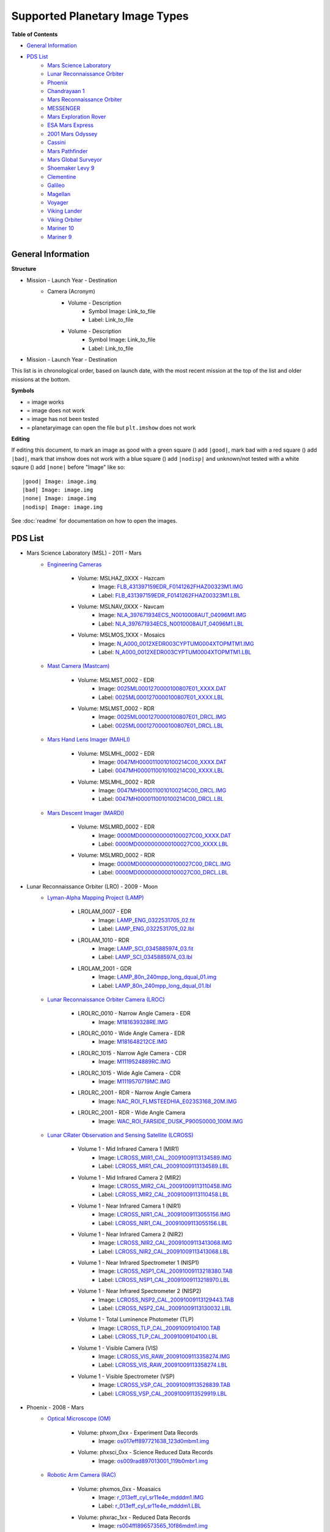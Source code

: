 Supported Planetary Image Types
================================

**Table of Contents**

* `General Information`_
* `PDS List`_
	* `Mars Science Laboratory`_
	* `Lunar Reconnaissance Orbiter`_
	* `Phoenix`_
	* `Chandrayaan 1`_
	* `Mars Reconnaissance Orbiter`_
	* `MESSENGER`_
	* `Mars Exploration Rover`_
	* `ESA Mars Express`_
	* `2001 Mars Odyssey`_
	* `Cassini`_
	* `Mars Pathfinder`_
	* `Mars Global Surveyor`_
	* `Shoemaker Levy 9`_
	* `Clementine`_
	* `Galileo`_
	* `Magellan`_
	* `Voyager`_
	* `Viking Lander`_
	* `Viking Orbiter`_
	* `Mariner 10`_
	* `Mariner 9`_

.. |bad| image:: /squares/bad.png
.. |good| image:: /squares/good.png
.. |none| image:: /squares/None.png
.. |nodisp| image:: /squares/nodisp.png



General Information
--------------------

**Structure**

* Mission - Launch Year - Destination
	* Camera (Acronym)
		* Volume - Description
			*  Symbol Image: Link_to_file
			* Label: Link_to_file
		* Volume - Description
			* Symbol Image: Link_to_file
			* Label: Link_to_file
* Mission - Launch Year - Destination

This list is in chronological order, based on launch
date, with the most recent mission at the top of the list and older missions at 
the bottom.

**Symbols**

* |good| = image works
* |bad| = image does not work
* |None| = image has not been tested
* |nodisp| = planetaryimage can open the file but ``plt.imshow`` does not work

**Editing**

If editing this document, to mark an image as good with a green square (|good|)
add ``|good|``, mark bad with a red square (|bad|) add ``|bad|``, mark that 
imshow does not work with a blue square (|nodisp|) add ``|nodisp|`` and 
unknown/not tested with a white sqaure (|none|) add ``|none|`` before "Image" 
like so::

 |good| Image: image.img 
 |bad| Image: image.img
 |none| Image: image.img
 |nodisp| Image: image.img

See :doc:`readme` for documentation on how to open the images.

PDS List
---------
.. _Mars Science Laboratory:

* Mars Science Laboratory (MSL) - 2011 - Mars
	* `Engineering Cameras
	  <http://pds-imaging.jpl.nasa.gov/volumes/msl.html>`_
		* Volume: MSLHAZ_0XXX - Hazcam
			* |good| Image: 
			  `FLB_431397159EDR_F0141262FHAZ00323M1.IMG 
			  <http://pds-imaging.jpl.nasa.gov/data/msl/MSLHAZ_0XXX/DATA/SOL0038
			  2/FLB_431397159EDR_F0141262FHAZ00323M1.IMG>`_ 
			* Label: 
			  `FLB_431397159EDR_F0141262FHAZ00323M1.LBL
			  <http://pds-imaging.jpl.nasa.gov/data/msl/MSLHAZ_0XXX/DATA/SOL0038
			  2/FLB_431397159EDR_F0141262FHAZ00323M1.LBL>`_
		* Volume: MSLNAV_0XXX - Navcam
			* |nodisp| Image: 
			  `NLA_397671934ECS_N0010008AUT_04096M1.IMG
			  <http://pds-imaging.jpl.nasa.gov/data/msl
			  /MSLNAV_0XXX/DATA/SOL00002
			  /NLA_397671934ECS_N0010008AUT_04096M1.IMG>`_
			* Label: 
			  `NLA_397671934ECS_N0010008AUT_04096M1.LBL
			  <http://pds-imaging.jpl.nasa.gov/data/msl
			  /MSLNAV_0XXX/DATA/SOL00002
			  /NLA_397671934ECS_N0010008AUT_04096M1.LBL>`_  
		* Volume: MSLMOS_1XXX - Mosaics
			* |good| Image: 
			  `N_A000_0012XEDR003CYPTUM0004XTOPMTM1.IMG
			  <http://pds-imaging.jpl.nasa.gov/data/msl
			  /MSLMOS_1XXX/DATA/SOL00012
			  /N_A000_0012XEDR003CYPTUM0004XTOPMTM1.IMG>`_
			* Label: 
			  `N_A000_0012XEDR003CYPTUM0004XTOPMTM1.LBL
			  <http://pds-imaging.jpl.nasa.gov/data/msl
			  /MSLMOS_1XXX/DATA/SOL00012
			  /N_A000_0012XEDR003CYPTUM0004XTOPMTM1.LBL>`_
	* `Mast Camera (Mastcam) <http://pds-imaging.jpl.nasa.gov/volumes/
	  msl.html>`_
		* Volume: MSLMST_0002 - EDR
			* |bad| Image: 
			  `0025ML0001270000100807E01_XXXX.DAT
			  <http://pds-imaging.jpl.nasa.gov/data/msl
			  /MSLMST_0002/DATA/EDR/SURFACE/0025
			  /0025ML0001270000100807E01_XXXX.DAT>`_
			* Label:
			  `0025ML0001270000100807E01_XXXX.LBL
			  <http://pds-imaging.jpl.nasa.gov/data/msl
			  /MSLMST_0002/DATA/EDR/SURFACE/0025
			  /0025ML0001270000100807E01_XXXX.LBL>`_
		* Volume: MSLMST_0002 - RDR
			* |bad| Image:
			  `0025ML0001270000100807E01_DRCL.IMG
			  <http://pds-imaging.jpl.nasa.gov/data/msl
			  /MSLMST_0002/DATA/RDR/SURFACE/0025
			  /0025ML0001270000100807E01_DRCL.IMG>`_
			* Label: 	
			  `0025ML0001270000100807E01_DRCL.LBL
			  <http://pds-imaging.jpl.nasa.gov/data/msl
			  /MSLMST_0002/DATA/RDR/SURFACE/0025
			  /0025ML0001270000100807E01_DRCL.LBL>`_

	* `Mars Hand Lens Imager (MAHLI) <http://pds-imaging.jpl.nasa.gov/volumes/
	  msl.html>`_
	  	* Volume: MSLMHL_0002 - EDR
			* |bad| Image:
			  `0047MH0000110010100214C00_XXXX.DAT
			  <http://pds-imaging.jpl.nasa.gov/data/msl
			  /MSLMHL_0002/DATA/EDR/SURFACE/0047
			  /0047MH0000110010100214C00_XXXX.DAT>`_
			* Label: 	
			  `0047MH0000110010100214C00_XXXX.LBL
			  <http://pds-imaging.jpl.nasa.gov/data/msl
			  /MSLMHL_0002/DATA/EDR/SURFACE/0047
			  /0047MH0000110010100214C00_XXXX.LBL>`_
		* Volume: MSLMHL_0002 - RDR
			* |bad| Image:
			  `0047MH0000110010100214C00_DRCL.IMG
			  <http://pds-imaging.jpl.nasa.gov/data/msl
			  /MSLMHL_0002/DATA/RDR/SURFACE/0047
			  /0047MH0000110010100214C00_DRCL.IMG>`_
			* Label: 	
			  `0047MH0000110010100214C00_DRCL.LBL
			  <http://pds-imaging.jpl.nasa.gov/data/msl
			  /MSLMHL_0002/DATA/RDR/SURFACE/0047
			  /0047MH0000110010100214C00_DRCL.LBL>`_
	* `Mars Descent Imager (MARDI) <http://pds-imaging.jpl.nasa.gov/volumes/msl.
	  html>`_
	  	* Volume: MSLMRD_0002 - EDR
			* |bad| Image:
			  `0000MD0000000000100027C00_XXXX.DAT
			  <http://pds-imaging.jpl.nasa.gov/data/msl
			  /MSLMRD_0002/DATA/EDR/SURFACE/0000
			  /0000MD0000000000100027C00_XXXX.DAT>`_
			* Label: 		
			  `0000MD0000000000100027C00_XXXX.LBL
			  <http://pds-imaging.jpl.nasa.gov/data/msl
			  /MSLMRD_0002/DATA/EDR/SURFACE/0000
			  /0000MD0000000000100027C00_XXXX.LBL>`_
		* Volume: MSLMRD_0002 - RDR
			* |bad| Image:
			  `0000MD0000000000100027C00_DRCL.IMG
			  <http://pds-imaging.jpl.nasa.gov/data/msl
			  /MSLMRD_0002/DATA/RDR/SURFACE/0000
			  /0000MD0000000000100027C00_DRCL.IMG>`_
			* Label: 	
			  `0000MD0000000000100027C00_DRCL.LBL
			  <http://pds-imaging.jpl.nasa.gov/data/msl
			  /MSLMRD_0002/DATA/RDR/SURFACE/0000
			  /0000MD0000000000100027C00_DRCL.LBL>`_
.. _Lunar Reconnaissance Orbiter:

* Lunar Reconnaissance Orbiter (LRO) - 2009 - Moon
	* `Lyman-Alpha Mapping Project (LAMP) 
	  <http://pds-imaging.jpl.nasa.gov/volumes/lro.html>`_
		* LROLAM_0007 - EDR
			* |bad| Image: 
			  `LAMP_ENG_0322531705_02.fit
			  <http://pds-imaging.jpl.nasa.gov/data/lro/lamp/edr/LROLAM_0007/DAT
			  A/2011082/LAMP_ENG_0322531705_02.fit>`_
			* Label:
			  `LAMP_ENG_0322531705_02.lbl
			  <http://pds-imaging.jpl.nasa.gov/data/lro/lamp/edr/LROLAM_0007/DAT
			  A/2011082/LAMP_ENG_0322531705_02.lbl>`_
		* LROLAM_1010 - RDR
			* |bad| Image:
			  `LAMP_SCI_0345885974_03.fit
			  <http://pds-imaging.jpl.nasa.gov/data/lro/lamp/rdr/LROLAM_1010/DAT
			  A/2011352/LAMP_SCI_0345885974_03.fit>`_
			* Label:
			  `LAMP_SCI_0345885974_03.lbl
			  <http://pds-imaging.jpl.nasa.gov/data/lro/lamp/rdr/LROLAM_1010/DA
			  TA/2011352/LAMP_SCI_0345885974_03.lbl>`_
		* LROLAM_2001 - GDR
			* |bad| Image: 
			  `LAMP_80n_240mpp_long_dqual_01.img
			  <http://pds-imaging.jpl.nasa.gov/data/lro/lamp/gdr/LROLAM_2001/DAT
			  A/DATA_QUALITY/LAMP_80n_240mpp_long_dqual_01.img>`_
			* Label: 
			  `LAMP_80n_240mpp_long_dqual_01.lbl
			  <http://pds-imaging.jpl.nasa.gov/data/lro/lamp/gdr/LROLAM_2001/DAT
			  A/DATA_QUALITY/LAMP_80n_240mpp_long_dqual_01.lbl>`_

	* `Lunar Reconnaissance Orbiter Camera (LROC) <http://pds-imaging.jpl.nasa.
	  gov/volumes/lro.html>`_
		* LROLRC_0010 - Narrow Angle Camera - EDR
			* |good| Image: 
			  `M181639328RE.IMG
			  <http://lroc.sese.asu.edu/data/LRO-L-LROC-2-EDR-V1.0/LROLRC_0010/D
			  ATA/SCI/2012019/NAC/M181639328RE.IMG>`_
		* LROLRC_0010 - Wide Angle Camera - EDR
			* |good| Image:
			  `M181648212CE.IMG
			  <http://lroc.sese.asu.edu/data/LRO-L-LROC-2-EDR-V1.0/LROLRC_0010/D
			  ATA/SCI/2012019/WAC/M181648212CE.IMG>`_
		* LROLRC_1015 - Narrow Agle Camera - CDR
			* |good| Image: 
			  `M1119524889RC.IMG
			  <http://lroc.sese.asu.edu/data/LRO-L-LROC-3-CDR-V1.0/LROLRC_1015/D
			  ATA/ESM/2013092/NAC/M1119524889RC.IMG>`_
		* LROLRC_1015 - Wide Agle Camera - CDR
			* |good| Image: 
			  `M1119570719MC.IMG
			  <http://lroc.sese.asu.edu/data/LRO-L-LROC-3-CDR-V1.0/LROLRC_1015/D
			  ATA/ESM/2013092/WAC/M1119570719MC.IMG>`_
		* LROLRC_2001 - RDR - Narrow Angle Camera
			* |good| Image:
			  `NAC_ROI_FLMSTEEDHIA_E023S3168_20M.IMG
			  <http://lroc.sese.asu.edu/data/LRO-L-LROC-5-RDR-V1.0/LROLRC_2001/
			  DATA/BDR/NAC_ROI/FLMSTEEDHIA/
			  NAC_ROI_FLMSTEEDHIA_E023S3168_20M.IMG>`_
		* LROLRC_2001 - RDR - Wide Angle Camera
			* |good| Image:
			  `WAC_ROI_FARSIDE_DUSK_P900S0000_100M.IMG
			  <http://lroc.sese.asu.edu/data/LRO-L-LROC-5-RDR-V1.0/LROLRC_2001/
			  DATA/BDR/WAC_ROI/
			  FARSIDE_DUSK/WAC_ROI_FARSIDE_DUSK_P900S0000_100M.IMG>`_
	* `Lunar CRater Observation and Sensing Satellite (LCROSS) 
	  <http://pds-imaging.jpl.nasa.gov/volumes/lcross.html>`_
		* Volume 1 - Mid Infrared Camera 1 (MIR1)
			* |bad| Image:
			  `LCROSS_MIR1_CAL_20091009113134589.IMG
			  <http://pds-imaging.jpl.nasa.gov/data/lcross/LCRO_0001/DATA/
			  20091009113022_IMPACT/MIR1/CAL/
			  LCROSS_MIR1_CAL_20091009113134589.IMG>`_
			* Label: 
			  `LCROSS_MIR1_CAL_20091009113134589.LBL
			  <http://pds-imaging.jpl.nasa.gov/data/lcross/LCRO_0001/DATA/
			  20091009113022_IMPACT/MIR1/CAL/
			  LCROSS_MIR1_CAL_20091009113134589.LBL>`_
		* Volume 1 - Mid Infrared Camera 2 (MIR2)
			* |bad| Image: 
			  `LCROSS_MIR2_CAL_20091009113110458.IMG
			  <http://pds-imaging.jpl.nasa.gov/data/lcross/LCRO_0001/DATA/
			  20091009113022_IMPACT/MIR2/CAL/
			  LCROSS_MIR2_CAL_20091009113110458.IMG>`_
			* Label:
			  `LCROSS_MIR2_CAL_20091009113110458.LBL
			  <http://pds-imaging.jpl.nasa.gov/data/lcross/LCRO_0001/DATA/
			  20091009113022_IMPACT/MIR2/CAL/
			  LCROSS_MIR2_CAL_20091009113110458.LBL>`_
		* Volume 1 - Near Infrared Camera 1 (NIR1)
			* |bad| Image:
			  `LCROSS_NIR1_CAL_20091009113055156.IMG
			  <http://pds-imaging.jpl.nasa.gov/data/lcross/LCRO_0001/DATA/
			  20091009113022_IMPACT/NIR1/CAL/
			  LCROSS_NIR1_CAL_20091009113055156.IMG>`_
			* Label: `LCROSS_NIR1_CAL_20091009113055156.LBL
			  <http://pds-imaging.jpl.nasa.gov/data/lcross/LCRO_0001/DATA/
			  20091009113022_IMPACT/NIR1/CAL/
			  LCROSS_NIR1_CAL_20091009113055156.LBL>`_
		* Volume 1 - Near Infrared Camera 2 (NIR2)
			* |bad| Image:
			  `LCROSS_NIR2_CAL_20091009113413068.IMG
			  <http://pds-imaging.jpl.nasa.gov/data/lcross/LCRO_0001/DATA/
			  20091009113022_IMPACT/NIR2/CAL/
			  LCROSS_NIR2_CAL_20091009113413068.IMG>`_
			* Label:
			  `LCROSS_NIR2_CAL_20091009113413068.LBL
			  <http://pds-imaging.jpl.nasa.gov/data/lcross/LCRO_0001/DATA/
			  20091009113022_IMPACT/NIR2/CAL/
			  LCROSS_NIR2_CAL_20091009113413068.LBL>`_
		* Volume 1 - Near Infrared Spectrometer 1 (NISP1)
			* |bad| Image:
			  `LCROSS_NSP1_CAL_20091009113218380.TAB
			  <http://pds-imaging.jpl.nasa.gov/data/lcross/LCRO_0001/DATA/
			  20091009113022_IMPACT/NSP1/CAL/
			  LCROSS_NSP1_CAL_20091009113218380.TAB>`_
			* Label:
			  `LCROSS_NSP1_CAL_20091009113218970.LBL
			  <http://pds-imaging.jpl.nasa.gov/data/lcross/LCRO_0001/DATA/
			  20091009113022_IMPACT/NSP1/CAL/
			  LCROSS_NSP1_CAL_20091009113218970.LBL>`_
		* Volume 1 - Near Infrared Spectrometer 2 (NISP2)
			* |bad| Image:
			  `LCROSS_NSP2_CAL_20091009113129443.TAB
			  <http://pds-imaging.jpl.nasa.gov/data/lcross/LCRO_0001/DATA/2
			  0091009113022_IMPACT/NSP2/CAL/
			  LCROSS_NSP2_CAL_20091009113129443.TAB>`_
			* Label:
			  `LCROSS_NSP2_CAL_20091009113130032.LBL
			  <http://pds-imaging.jpl.nasa.gov/data/lcross/LCRO_0001/DATA/
			  20091009113022_IMPACT/NSP2/CAL/
			  LCROSS_NSP2_CAL_20091009113130032.LBL>`_
		* Volume 1 - Total Luminence Photometer (TLP)
			* |bad| Image:
			  `LCROSS_TLP_CAL_20091009104100.TAB
			  <http://pds-imaging.jpl.nasa.gov/data/lcross/LCRO_0001/DATA/
			  20091009113022_IMPACT/TLP/CAL/LCROSS_TLP_CAL_20091009104100.TAB>`_
			* Label:
			  `LCROSS_TLP_CAL_20091009104100.LBL
			  <http://pds-imaging.jpl.nasa.gov/data/lcross/LCRO_0001/DATA/
			  20091009113022_IMPACT/TLP/CAL/LCROSS_TLP_CAL_20091009104100.LBL>`_
		* Volume 1 - Visible Camera (VIS)
			* |bad| Image:
			  `LCROSS_VIS_RAW_20091009113358274.IMG
			  <http://pds-imaging.jpl.nasa.gov/data/lcross/LCRO_0001/DATA/
			  20091009113022_IMPACT/VIS/RAW/
			  LCROSS_VIS_RAW_20091009113358274.IMG>`_
			* Label:
			  `LCROSS_VIS_RAW_20091009113358274.LBL
			  <http://pds-imaging.jpl.nasa.gov/data/lcross/LCRO_0001/DATA/
			  20091009113022_IMPACT/VIS/RAW/
			  LCROSS_VIS_RAW_20091009113358274.LBL>`_
		* Volume 1 - Visible Spectrometer (VSP)
			* |bad| Image:
			  `LCROSS_VSP_CAL_20091009113528839.TAB
			  <http://pds-imaging.jpl.nasa.gov/data/lcross/LCRO_0001/DATA/
			  20091009113022_IMPACT/VSP/CAL/
			  LCROSS_VSP_CAL_20091009113528839.TAB>`_
			* Label:
			  `LCROSS_VSP_CAL_20091009113529919.LBL
			  <http://pds-imaging.jpl.nasa.gov/data/lcross/LCRO_0001/DATA/
			  20091009113022_IMPACT/VSP/CAL/
			  LCROSS_VSP_CAL_20091009113529919.LBL>`_
.. _Phoenix:

* Phoenix - 2008 - Mars
	* `Optical Microscope (OM) <http://pds-imaging.jpl.nasa.gov/volumes/
	  phx.html>`_
	  	* Volume: phxom_0xx - Experiment Data Records
			* |good| Image:
			  `os017eff897721638_123d0mbm1.img
			  <http://pds-imaging.jpl.nasa.gov/data/phoenix
			  /phxom_0xxx/data/sol017
			  /os017eff897721638_123d0mbm1.img>`_
		* Volume: phxsci_0xx - Science Reduced Data Records
			* |good| Image:
			  `os009rad897013001_119b0mbr1.img
			  <http://pds-imaging.jpl.nasa.gov/data/phoenix
			  /phxsci_0xxx/data/om/sol009
			  /os009rad897013001_119b0mbr1.img>`_
	* `Robotic Arm Camera (RAC) <http://pds-imaging.jpl.nasa.gov/volumes/phx.
	  html>`_
		* Volume: phxmos_0xx - Moasaics
			* |good| Image:
			  `r_013eff_cyl_sr11e4e_mdddm1.IMG
			  <http://pds-imaging.jpl.nasa.gov/data/phoenix/phxmos_0xxx/data/rac
			  /sol013/r_013eff_cyl_sr11e4e_mdddm1.img>`_
			* Label: 
			  `r_013eff_cyl_sr11e4e_mdddm1.LBL
			  <http://pds-imaging.jpl.nasa.gov/data/phoenix/phxmos_0xxx/data/rac
			  /sol013/r_013eff_cyl_sr11e4e_mdddm1.lbl>`_
		* Volume: phxrac_1xx - Reduced Data Records
			* |good| Image:
			  `rs004ffl896573565_10f86mdm1.img
			  <http://pds-imaging.jpl.nasa.gov/data/phoenix/phxrac_1xxx/data/
			  sol004/rs004ffl896573565_10f86mdm1.img>`_
		* Volume: phxrac_0xx - Experiment Data Records
			* |good| Image:
			  `rs004eff896573565_10f86mdm1.img
			  <http://pds-imaging.jpl.nasa.gov/data/phoenix
			  /phxrac_0xxx/data/sol004
			  /rs004eff896573565_10f86mdm1.img>`_
		* Volume: phxsci_0xx - Science Reduced Data Records
			* |good| Image:
			  `rs003rad896482473_10e31mbr1.img
			  <http://pds-imaging.jpl.nasa.gov/data/phoenix
			  /phxsci_0xxx/data/rac/sol003
			  /rs003rad896482473_10e31mbr1.img>`_
	* `Surface Stereo Imager (SSI) <http://pds-imaging.jpl.nasa.gov/volumes/phx.
	  html>`_
	  	* Volume: phxmos_0xx - Mosaics
			* |good| Image:
			  `s_000eff_cyl_sr10ca8_r222m1.img
			  <http://pds-imaging.jpl.nasa.gov/data/phoenix
			  /phxmos_0xxx/data/ssi/sol000
			  /s_000eff_cyl_sr10ca8_r222m1.img>`_
			* Label: 	
			  `s_000eff_cyl_sr10ca8_r222m1.lbl
			  <http://pds-imaging.jpl.nasa.gov/data/phoenix
			  /phxmos_0xxx/data/ssi/sol000
			  /s_000eff_cyl_sr10ca8_r222m1.lbl>`_
		* Volume: phxsci_0xx - Science Reduced Data Records
			* |good| Image:
			  `ss000iof896227848_10c70r1t1.img
			  <http://pds-imaging.jpl.nasa.gov/data/phoenix
			  /phxsci_0xxx/data/ssi/sol000
			  /ss000iof896227848_10c70r1t1.img>`_
		* Volume: phxssi_0xx - Experiment Data Records
			* |good| Image:
			  `ss000edn896227848_10c70r1m1.img
			  <http://pds-imaging.jpl.nasa.gov/data/phoenix
			  /phxssi_0xxx/data/sol000
			  /ss000edn896227848_10c70r1m1.img>`_	
		* Volume: phxssi_1xx - Reduced Data Records
			* |nodisp| Image:
			  `ss004dil896560177_11684l1m1.img
			  <http://pds-imaging.jpl.nasa.gov/data/phoenix
			  /phxssi_1xxx/data/sol004
			  /ss004dil896560177_11684l1m1.img>`_  

.. _Chandrayaan 1:

* Chandrayaan-1 - 2008 - Moon
	* `Moon Mineralogy Mapper <http://pds-imaging.jpl.nasa.gov/volumes/
	  m3.html>`_ (M\ :sup:`3`)
		* CH1M3_0003
			* |bad| Image: `M3G20090714T080142_V03_LOC.IMG
			  <http://pds-imaging.jpl.nasa.gov/data/m3/CH1M3_0003/DATA/20090415_
			  20090816/200907/L1B/M3G20090714T080142_V03_LOC.IMG>`_
			* Label: `M3G20090714T080142_V03_L1B.LBL
			  <http://pds-imaging.jpl.nasa.gov/data/m3/CH1M3_0003/DATA/20090415_
			  20090816/200907/L1B/M3G20090714T080142_V03_L1B.LBL>`_
			* Other: `M3G20090714T080142_V03_LOC.HDR
			  <http://pds-imaging.jpl.nasa.gov/data/m3/CH1M3_0003/DATA/20090415_
			  20090816/200907/L1B/M3G20090714T080142_V03_LOC.HDR>`_
.. _Mars Reconnaissance Orbiter:

* Mars Reconnaissance Orbiter (MRO) - 2005 Mars
	* `High Resolution Imaging Science Experiment (HiRISE) <http://pds-imaging.
	  jpl.nasa.gov/volumes/mro.html>`_
		* Volume 1 (accumulating) - EDR
			* |good| Image: `PSP_007978_2005_RED4_1.IMG
			  <http://hirise-pds.lpl.arizona.edu/PDS/EDR/PSP/ORB_007900_007999/
			  PSP_007978_2005/PSP_007978_2005_RED4_1.IMG>`_
		* Volume 1 (accumulating) - RDR
			* |bad| Image: `PSP_005109_1770_COLOR.JP2
			  <http://hirise-pds.lpl.arizona.edu/PDS/RDR/PSP/ORB_005100_005199/
			  PSP_005109_1770/PSP_005109_1770_COLOR.JP2>`_
			* Label: `PSP_005109_1770_COLOR.LBL
			  <http://hirise-pds.lpl.arizona.edu/PDS/RDR/PSP/ORB_005100_005199/
			  PSP_005109_1770/PSP_005109_1770_COLOR.LBL>`_
	* `Context Camera (CTX) <http://pds-imaging.jpl.nasa.gov/volumes/mro.html>`_
		
		* Release 20 
 			* |good| Image:
 		 	  `G13_023307_1051_XN_74S099W.IMG
 		 	  <http://pds-imaging.jpl.nasa.gov/data/mro/mars_reconnaissance_
 		 	  orbiter/ctx/mrox_1369/data/G13_023307_1051_XN_74S099W.IMG>`_
	* `Mars Color Imager (MARCI) <http://pds-imaging.jpl.nasa.gov/volumes/mro.
	  html>`_
	  	* Release 20
 			* |good| Image:
 		  	  `G12_022891_3112_MA_00N278W.IMG
 		  	  <http://pds-imaging.jpl.nasa.gov/data/mro/mars_reconnaissance_
 		  	  orbiter/marci/mrom_0424/data/G12_022891_3112_MA_00N278W.IMG>`_
.. _MESSENGER:

* MESSENGER - 2004 - Mercury

	* `Mercury Dual Imaging System (MDIS) 
	  <http://pds-imaging.jpl.nasa.gov/volumes/mess.html>`_
		* MSGRMDS_8001 - Regional Targeted Mosaic RDR (RTM) Narrow Angle Camera
			* |bad| Image: `MDIS_RTM_N01_006966_5568032_0.IMG
			  <http://pdsimage.wr.usgs.gov/archive/mess-h-mdis-5-rdr-rtm-v1.0/
			  MSGRMDS_8001/RTM/MDIS_RTM_N01/2014_014/
			  MDIS_RTM_N01_006966_5568032_0.IMG>`_
			* Label: `MDIS_RTM_N01_006966_5568032_0.LBL
			  <http://pdsimage.wr.usgs.gov/archive/mess-h-mdis-5-rdr-rtm-v1.0/
			  MSGRMDS_8001/RTM/MDIS_RTM_N01/
			  2014_014/MDIS_RTM_N01_006966_5568032_0.LBL>`_
		* MSGRMDS_8001 - Regional Targeted Mosaic RDR (RTM) Wide Angle Camera
			* |bad| Image: `MDIS_RTM_W11_006648_5217862_0.IMG
			  <http://pdsimage.wr.usgs.gov/archive/mess-h-mdis-5-rdr-rtm-v1.0/
			  MSGRMDS_8001/RTM/MDIS_RTM_W11/2013_322/
			  MDIS_RTM_W11_006648_5217862_0.IMG>`_
			* Label: `MDIS_RTM_W11_006648_5217862_0.LBL 
			  <http://pdsimage.wr.usgs.gov/archive/mess-h-mdis-5-rdr-rtm-v1.0/
			  MSGRMDS_8001/RTM/MDIS_RTM_W11/
			  2013_322/MDIS_RTM_W11_006648_5217862_0.LBL>`_
		* MSGRMDS_7101 - High-Incidence Angle Basemap Illuminated from the West
		  (HIW)
			* |bad| Image: `MDIS_HIW_256PPD_H12NE0.IMG
			  <http://pdsimage.wr.usgs.gov/archive/mess-h-mdis-5-rdr-hiw-v1.0/
			  MSGRMDS_7101/HIW/H12/MDIS_HIW_256PPD_H12NE0.IMG>`_
			* Label: `MDIS_HIW_256PPD_H12NE0.LBL
			  <http://pdsimage.wr.usgs.gov/archive/mess-h-mdis-5-rdr-hiw-v1.0/
			  MSGRMDS_7101/HIW/H12/MDIS_HIW_256PPD_H12NE0.LBL>`_
		* MSGRMDS_6001 - MDIS 3-Color Map
			* |bad| Image: `MDIS_MD3_128PPD_H11SW0.IMG
			  <http://pdsimage.wr.usgs.gov/archive/mess-h-mdis-5-rdr-md3-v1.0/
			  MSGRMDS_6001/MD3/H11/MDIS_MD3_128PPD_H11SW0.IMG>`_
			* Label: `MDIS_MD3_128PPD_H11SW0.LBL
			  <http://pdsimage.wr.usgs.gov/archive/mess-h-mdis-5-rdr-md3-v1.0/
			  MSGRMDS_6001/MD3/H11/MDIS_MD3_128PPD_H11SW0.LBL>`_
		* MSGRMDS_5001 - Multispectral Reduced Data Record (MDR)
			* |bad| Image: `MDIS_MDR_064PPD_H10SW2.IMG
			  <http://pdsimage.wr.usgs.gov/data/mess-h-mdis-5-rdr-mdr-v1.0/
			  MSGRMDS_5001/MDR/H10/MDIS_MDR_064PPD_H10SW2.IMG>`_
			* Label: `MDIS_MDR_064PPD_H10SW2.LBL
			  <http://pdsimage.wr.usgs.gov/data/mess-h-mdis-5-rdr-mdr-v1.0/
			  MSGRMDS_5001/MDR/H10/MDIS_MDR_064PPD_H10SW2.LBL>`_
		* MSGRMDS_4001 - Basemap Reduced Data Record (BDR)
			* |bad| Image: `MDIS_BDR_256PPD_H08NW0.IMG
			  <http://pdsimage.wr.usgs.gov/data/mess-h-mdis-5-rdr-bdr-v1.0/
			  MSGRMDS_4001/BDR/H08/MDIS_BDR_256PPD_H08NW0.IMG>`_
			* Label: `MDIS_BDR_256PPD_H08NW0.LBL
			  <http://pdsimage.wr.usgs.gov/data/mess-h-mdis-5-rdr-bdr-v1.0/
			  MSGRMDS_4001/BDR/H08/MDIS_BDR_256PPD_H08NW0.LBL>`_
		* MSGRMDS_3001 - Derived Data Record (DDR)
			* |nodisp| Image: `DW1026713343K_DE_0.IMG
			  <http://pdsimage.wr.usgs.gov/archive/mess-e_v_h-mdis-6-ddr-geomda
			  ta-v1.0/MSGRMDS_3001/DDR/2013_318/DW1026713343K_DE_0.IMG>`_
		* MSGRMDS_2001 - calibrated data (CDR)
			* |good| Image: `CN1052412325M_IF_4.IMG
			  <http://pdsimage.wr.usgs.gov/archive/mess-e_v_h-mdis-4-cdr-caldat
			  a-v1.0/MSGRMDS_2001/CDR/2014_250/CN1052412325M_IF_4.IMG>`_
			* |good| Image: `CN1052412325M_RA_4.IMG
			  <http://pdsimage.wr.usgs.gov/archive/mess-e_v_h-mdis-4-cdr-caldat
			  a-v1.0/MSGRMDS_2001/CDR/2014_250/CN1052412325M_RA_4.IMG>`_
.. _Mars Exploration Rover:

* Mars Exploration Rover (MER) - 2003 - Mars -`Opportunity <http://pds-imaging.j
  pl.nasa.gov/volumes/mer.html>`_
	* Alpha Particle X-Ray Spectrometer 
		* Volume: mer1ao_0xxx - EDR
	   		* |bad| Image:
	   		  `1a468769014edrciq8n1419n0m1.dat
	   		  <http://pds-geosciences.wustl.edu/mer/mer1-m-apxs-2-edr-ops-v1/mer1ap_0xxx/data/sol3836/1a468769014edrciq8n1419n0m1.dat>`_
	   		* Label:
	   		  `1a468769014edrciq8n1419n0m1.lbl   
	 	  	  <http://pds-geosciences.wustl.edu/mer/mer1-m-apxs-2-edr-ops-v1/mer1ap_0xxx/data/sol3836/1a468769014edrciq8n1419n0m1.lbl>`_
	* Moessbauer Spectrometer 
		* Volume: mer1bo_0xxx - EDR
			* |bad| Image:
			  `1b188656262ed564kcn1940n0m1.dat
			  <http://pds-geosciences.wustl.edu/mer/mer1-m-mb-2-edr-ops-v1/
			  mer1mb_0xxx/data/sol0681/1b188656262ed564kcn1940n0m1.dat>`_
			* Label:
			  `1b188656262ed564kcn1940n0m1.lbl
			  <http://pds-geosciences.wustl.edu/mer/mer1-m-mb-2-edr-ops-v1/
			  mer1mb_0xxx/data/sol0681/1b188656262ed564kcn1940n0m1.lbl>`_
	* Descent Camera 
		* Volume: mer1do_0xxx - EDR
			* |good| Image:
			  `1e128278505edn0000f0006n0m1.img
			  <http://pds-imaging.jpl.nasa.gov/data/mer/opportunity/mer1do_0
			  xxx/data/sol0001/edr/1e128278505edn0000f0006n0m1.img>`_
	* Hazard Avoidance Camera
		* Volume: mer1ho_0xxx - EDR
			* |good| Image: 
			  `1f161026369edn42d9p1111l0m1.img
			  <http://pds-imaging.jpl.nasa.gov/data/mer/opportunity/mer1ho_0
			  xxx/data/sol0370/edr/1f161026369edn42d9p1111l0m1.img>`_
		* Volume: mer1ho_0xxx - RDR
			* |good| Image: 
			  `1f161026369uvl42d9p1111l0m1.img
			  <http://pds-imaging.jpl.nasa.gov/data/mer/opportunity/mer1ho_0
			  xxx/data/sol0370/rdr/1f161026369uvl42d9p1111l0m1.img>`_
		* Volume: mer1om_0xxx - RDR Mosaics
			* |bad| Image: 
			  `1rr012eff02vrt42p1211l000m2.img
			  <http://pds-imaging.jpl.nasa.gov/data/mer/opportunity/mer1om_0xxx/
			  data/hazcam/site0002/1rr012eff02vrt42p1211l000m2.img>`_
		* Volume: mer1mw_0xxx - RDR Meshes
			* |bad| Image:
			  `1f139471884xyl3000p1214l0m1.rgb
			  <http://pds-imaging.jpl.nasa.gov/data/mer/opportunity/mer1mw_0xxx/
			  data/hazcam/site0030/1f139471884xyl3000p1214l0m1.rgb>`_
			* Label: 
			  `1f139471884xyl3000p1214l0m1.lbl
			  <http://pds-imaging.jpl.nasa.gov/data/mer/opportunity/mer1mw_0xxx/
			  data/hazcam/site0030/1f139471884xyl3000p1214l0m1.lbl>`_
	* Microscopic Imager
		* Volume: mer1mo_0xxx - EDR
			* |good| Image: 
			  `1m298459885effa312p2956m2m1.img
			  <http://pds-imaging.jpl.nasa.gov/data/mer/opportunity/mer1mo_0xxx/
			  data/sol1918/edr/1m298459885effa312p2956m2m1.img>`_
		* Volume: mer1mo_0xxx - RDR
			* |good| Image:
			  `1m298459667mrda312p2956m2m1.img
			  <http://pds-imaging.jpl.nasa.gov/data/mer/opportunity/mer1mo_0xxx/
			  data/sol1918/rdr/1m298459667mrda312p2956m2m1.img>`_
		* Volume: mer1ms_0xxx - Science Products EDR
			* |good| Image: 
			  `1m228942450eff81d2p2976m2f1.img
			  <http://pds-geosciences.wustl.edu/mer/mer1-m-mi-2-edr-sci-v1/mer1m
			  i_0xxx/data/sol1135/1m228942450eff81d2p2976m2f1.img>`_
		* Volume: mer1ms_0xxx - Science Products RDR
			* |good| Image: 
			  `1m140877373cfd3190p2936m2f1.img
			  <http://pds-geosciences.wustl.edu/mer/mer1-m-mi-3-rdr-sci-v1/mer1m
			  i_1xxx/data/sol0143/1m140877373cfd3190p2936m2f1.img>`_
	* Navigation Camera
		* Volume: mer1no_0xxx - EDR
			* |good| Image: 
			  `1n129510489eff0312p1930l0m1.img
			  <http://pds-imaging.jpl.nasa.gov/data/mer/opportunity/mer1no_0xxx/
			  data/sol0015/edr/1n129510489eff0312p1930l0m1.img>`_
		* Volume: mer1no_0xxx - RDR
			* |good| Image:
			  `1n129510489eff0312p1930l0m1.img
			  <http://pds-imaging.jpl.nasa.gov/data/mer/opportunity/mer1no_0xxx/
			  data/sol0015/rdr/1n129510489mrl0312p1930l0m1.img>`_
		* Volume: mer1om_0xxx - Navcam - RDR Mosaics
			* |bad| Image:
			  `1nn013ilf03cyl00p1652l000m2.img
			  <http://pds-imaging.jpl.nasa.gov/data/mer/opportunity/mer1om_0xxx/
			  data/navcam/site0003/1nn013ilf03cyl00p1652l000m2.img>`_
		* Volume: mer1mw_0xxx - RDR Meshes
			* |bad| Image:
			  `1n137786085xyl2300p1981l0m1.rgb
			  <http://pds-imaging.jpl.nasa.gov/data/mer/opportunity/mer1mw_0xxx/
			  data/navcam/site0023/1n137786085xyl2300p1981l0m1.rgb>`_
			* Label: 
			  `1n137786085xyl2300p1981l0m1.lbl
			  <http://pds-imaging.jpl.nasa.gov/data/mer/opportunity/mer1mw_0xxx/
			  data/navcam/site0023/1n137786085xyl2300p1981l0m1.lbl>`_
	* Panoromic Camera
		* Volume: mer1po_0xxx - EDR
			* |good| Image:
			  `1p134482118erp0902p2600r8m1.img
			  <http://pds-imaging.jpl.nasa.gov/data/mer/opportunity/mer1po_0xxx/
			  data/sol0071/edr/1p134482118erp0902p2600r8m1.img>`_
		* Volume: mer1po_0xxx - RDR
			* |bad| Image:
			  `1p134482118sfl0902p2600l8m1.img
			  <http://pds-imaging.jpl.nasa.gov/data/mer/opportunity/mer1po_0xxx/
			  data/sol0071/rdr/1p134482118sfl0902p2600l8m1.img>`_
		* Volume: mer1pc_0xxx - EDRs
			* |good| Image: 
			  `1p190678905erp64kcp2600l8c1.img
			  <http://pds-geosciences.wustl.edu/mer/mer1-m-pancam-2-edr-sci-v1/m
			  er1pc_0xxx/data/sol0704/1p190678905erp64kcp2600l8c1.img>`_
		* Volume: mer1pc_1xxx - RDRs
			* |good| Image: 
			  `1p144429114rat3370p2542l2c1.img
			  <http://pds-geosciences.wustl.edu/mer/mer1-m-pancam-3-radcal-rdr-v
			  1/mer1pc_1xxx/data/sol0183/1p144429114rat3370p2542l2c1.img>`_
		* Volume: mer1om_0xxx - Pancam - RDR Mosaics
			* |bad| Image:
			  `1pp081ilf11cyp00p2425l777m1.img
			  <http://pds-imaging.jpl.nasa.gov/data/mer/opportunity/mer1om_0xxx/
			  data/pancam/site0011/1pp081ilf11cyp00p2425l777m1.img>`_
		* Volume: mer1mw_0xxx - RDR Meshes
			* |bad| Image:
			  `1p137953271xyl2513p2366l7m1.rgb
			  <http://pds-imaging.jpl.nasa.gov/data/mer/opportunity/mer1mw_0xxx/
			  data/pancam/site0025/1p137953271xyl2513p2366l7m1.rgb>`_
			* Label:
			  `1p137953271xyl2513p2366l7m1.lbl
			  <http://pds-imaging.jpl.nasa.gov/data/mer/opportunity/mer1mw_0xxx/
			  data/pancam/site0025/1p137953271xyl2513p2366l7m1.lbl>`_
* Mars Exploration Rover (MER) - 2003 - Mars - `Spirit <http://pds-imaging.jpl.n
  asa.gov/volumes/mer.html>`_
  	* Alpha Particle X-ray Spectrometer 
		* Volume: mer2ao_0xxx - EDR
			* |bad| Image:
			  `2a132656587edr1800n1438n0m1.dat
			  <http://pds-geosciences.wustl.edu/mer/mer2-m-apxs-2-edr-ops-v1/mer
			  2ap_0xxx/data/sol0071/2a132656587edr1800n1438n0m1.dat>`_
			* Label: 
			  `2a132656587edr1800n1438n0m1.lbl
			  <http://pds-geosciences.wustl.edu/mer/mer2-m-apxs-2-edr-ops-v1/mer
			  2ap_0xxx/data/sol0071/2a132656587edr1800n1438n0m1.lbl>`_
	* Moessbauer Spectrometer 
		* Volume mer2bo_0xxx - EDR
			* |bad| Image: 
			  `2b129423244ed50327n1940n0m1.dat
			  <http://pds-geosciences.wustl.edu/mer/mer2-m-mb-2-edr-ops-v1/mer2m
			  b_0xxx/data/sol0034/2b129423244ed50327n1940n0m1.dat>`_
			* Label:
			  `2b129423244ed50327n1940n0m1.lbl
			  <http://pds-geosciences.wustl.edu/mer/mer2-m-mb-2-edr-ops-v1/mer2m
			  b_0xxx/data/sol0034/2b129423244ed50327n1940n0m1.lbl>`_
	* Descent Camera
		* Volume: mer2do_0xxx - EDR
			* |good| Image: 
			  `2e126462398edn0000f0006n0m1.img
			  <http://pds-imaging.jpl.nasa.gov/data/mer/spirit/mer2do_0xxx/data/
			  sol0001/edr/2e126462398edn0000f0006n0m1.img>`_
	* Hazard Avoidance Camera 
		* Volume: mer2ho_0xxx - EDR
			* |good| Image:
			  `2f130356488eff0800p1110r0m1.img
			  <http://pds-imaging.jpl.nasa.gov/data/mer/spirit/mer2ho_0xxx/data/
			  sol0045/edr/2f130356488eff0800p1110r0m1.img>`_
		* Volume: mer2ho_0xxx - RDR
			* |bad| Image:
			  `2f130352973ilf0800p1120r0m1.img
			  <http://pds-imaging.jpl.nasa.gov/data/mer/spirit/mer2ho_0xxx/data/
			  sol0045/rdr/2f130352973ilf0800p1120r0m1.img>`_
		* Volume: mer2mw_0xxx - Hazcam - RDR Meshes
			* |bad| Image:
			  `2f132759178xyl2000p1212l0m1.rgb
			  <http://pds-imaging.jpl.nasa.gov/data/mer/spirit/mer2mw_0xxx/data/
			  hazcam/site0020/2f132759178xyl2000p1212l0m1.rgb>`_
			* Label:
			  `2f132759178xyl2000p1212l0m1.lbl
			  <http://pds-imaging.jpl.nasa.gov/data/mer/spirit/mer2mw_0xxx/data/
			  hazcam/site0020/2f132759178xyl2000p1212l0m1.lbl>`_
		* Volume: mer2om_0xxx - RDR Mosaics
			* |good| Image:
			  `2ff010eff02per11p1003l000m2.img
			  <http://pds-imaging.jpl.nasa.gov/data/mer/spirit/mer2om_0xxx/data/
			  hazcam/site0002/2ff010eff02per11p1003l000m2.img>`_
	* Microscopic Imager
		* Volume: mer2mo_0xxx - EDR
			* |good| Image: 
			  `2m130974443eff1100p2953m2m1.img
			  <http://pds-imaging.jpl.nasa.gov/data/mer/spirit/mer2mo_0xxx/data/
			  sol0052/edr/2m130974443eff1100p2953m2m1.img>`_
		* Volume: mer2mo_0xxx - RDR
			* |bad| Image:
			  `2m130974067rst1100p2942m1m1.img
			  <http://pds-imaging.jpl.nasa.gov/data/mer/spirit/mer2mo_0xxx/data/
			  sol0052/rdr/2m130974067rst1100p2942m1m1.img>`_
		* Volume: mer2ms_0xxx - Science Products EDR
			* |good| Image: 
			  `2m133285881eff2232p2971m2f1.img
			  <http://pds-geosciences.wustl.edu/mer/mer2-m-mi-2-edr-sci-v1/mer2m
			  i_0xxx/data/sol0078/2m133285881eff2232p2971m2f1.img>`_
		* Volume: mer2ms_0xxx - Science Products RDR
			* |good| Image: 
			  `2m132591087cfd1800p2977m2f1.img
			  <http://pds-geosciences.wustl.edu/mer/mer2-m-mi-3-rdr-sci-v1/mer2m
			  i_1xxx/data/sol0070/2m132591087cfd1800p2977m2f1.img>`_
	* Navigation Camera 
		* Volume: mer2no_0xxx - EDR
			* |good| Image: 
			  `2n129472048eth0327p1874l0m1.img
			  <http://pds-imaging.jpl.nasa.gov/data/mer/spirit/mer2no_0xxx/data/
			  sol0035/edr/2n129472048eth0327p1874l0m1.img>`_
		* Volume: mer2no_0xxx - RDR
			* |bad| Image: 
			  `2n129472048inn0327p1874r0m1.img
			  <http://pds-imaging.jpl.nasa.gov/data/mer/spirit/mer2no_0xxx/data/
			  sol0035/rdr/2n129472048inn0327p1874r0m1.img>`_
		* Volume: mer2mw_0xxx - RDR Meshes
			* |bad| Image:
			  `2n131962517xyl1400p1917l0m1.rgb
			  <http://pds-imaging.jpl.nasa.gov/data/mer/spirit/mer2mw_0xxx/data/
			  navcam/site0014/2n131962517xyl1400p1917l0m1.rgb>`_
			* Label: 
			  `2n131962517xyl1400p1917l0m1.lbl
			  <http://pds-imaging.jpl.nasa.gov/data/mer/spirit/mer2mw_0xxx/data/
			  navcam/site0014/2n131962517xyl1400p1917l0m1.lbl>`_
		* Volume: mer2om_0xxx - RDR Mosaics
			* |bad| Image:
			  `2nn043ilf06cyp00p1817l000m1.img
			  <http://pds-imaging.jpl.nasa.gov/data/mer/spirit/mer2om_0xxx/data/
			  navcam/site0006/2nn043ilf06cyp00p1817l000m1.img>`_
	* Panoromic Camera 
		* Volume: mer2po_0xxx - EDR
			* |good| Image: 
			  `2p129641989eth0361p2600r8m1.img
			  <http://pds-imaging.jpl.nasa.gov/data/mer/spirit/mer2po_0xxx/data/s
			  ol0037/edr/2p129641989eth0361p2600r8m1.img>`_
		* Volume: mer2po_0xxx - RDR
			* |bad| Image:
			  `2p129641989mrd0361p2600r8m1.img
			  <http://pds-imaging.jpl.nasa.gov/data/mer/spirit/mer2po_0xxx/data/
			  sol0037/rdr/2p129641989mrd0361p2600r8m1.img>`_
		* Volume: mer2mw_0xxx - Camera RDR Meshes
			* |bad| Image:
			  `2p132046745xyl1500p2445l7m1.rgb
			  <http://pds-imaging.jpl.nasa.gov/data/mer/spirit/mer2mw_0xxx/data/
			  pancam/site0015/2p132046745xyl1500p2445l7m1.rgb>`_
			* Label: 
			  `2p132046745xyl1500p2445l7m1.lbl
			  <http://pds-imaging.jpl.nasa.gov/data/mer/spirit/mer2mw_0xxx/data/
			  pancam/site0015/2p132046745xyl1500p2445l7m1.lbl>`_
		* Volume: mer2om_0xxx - Camera RDR Mosaics
			* |bad| Image:
			  `2pp062ilf13cyp00p2119l666m1.img
			  <http://pds-imaging.jpl.nasa.gov/data/mer/spirit/mer2om_0xxx/data/
			  pancam/site0013/2pp062ilf13cyp00p2119l666m1.img>`_
		* Volume: mer2pc_0xxx - Science Products (EDRs)
			* |good| Image:
			  `2p130614950erp09bvp2556r1c1.img
			  <http://pds-geosciences.wustl.edu/mer/mer2-m-pancam-2-edr-sci-v1/m
			  er2pc_0xxx/data/sol0048/2p130614950erp09bvp2556r1c1.img>`_
		* Volume: mer2pc_1xxx - Science Products (RDRs)
			* |good| Image: 
			  `2p130975038rad1100p2820l4c1.img
			  <http://pds-geosciences.wustl.edu/mer/mer2-m-pancam-3-radcal-rdr-v
			  1/mer2pc_1xxx/data/sol0052/2p130975038rad1100p2820l4c1.img>`_
	* Rock Abrasion Tool
		* Volume: mer2ro_0xxx - EDR
			* |bad| Image:
			  `2d147320057edr8600d2515n0m1.dat
			  <http://pds-geosciences.wustl.edu/mer/mer2-m-rat-2-edr-ops-v1/mer2
			  ra_0xxx/data/sol0236/2d147320057edr8600d2515n0m1.dat>`_
	
.. _ESA Mars Express:

* ESA Mars Express (MEX) - 2003 - Mars
	* `High Resolution Stereo Camera (HRSC) 
	  <http://pds-imaging.jpl.nasa.gov/volumes/mex.html>`_
	  	* mexhrsc_0001 - Radiometrically Calibrated Image
	  		* |good| Image: `h9335_0000_p12.img 
	  		  <http://pds-geosciences.wustl.edu/mex/mex-m-hrsc-3-rdr-v2/
	  		  mexhrsc_0001/data/9335/h9335_0000_p12.img>`_
	  	* mexhrsc_1001 - Map Projected Image
	  		* |good| Image: `h5395_0000_p23.img 
	  		  <http://pds-geosciences.wustl.edu/mex/mex-m-hrsc-5-refdr-mapprojec
	  		  ted-v2/mexhrsc_1001/data/5395/h5395_0000_p23.img>`_
	  	* mexhrsc_2001 - Orthophoto and DTM
	  		* |good| Image: `h2225_0000_dt4.img <http://pds-imaging.jpl.nasa.
	  		  gov/data/mex/hrsc/mexhrsc_2001/data/2225/h2225_0000_dt4.img>`_
.. _2001 Mars Odyssey:

* 2001 Mars Odyssey - 2001 - Mars
	* `Thermal Emission Imaging System (THEMIS) 
	  <http://pds-imaging.jpl.nasa.gov/volumes/ody.html>`_
		* ODTGEO_v2 - Geometric Records
			* |good| Image: `V52514013ALB.IMG
			  <http://static.mars.asu.edu/pds/ODTGEO_v2/data/odtva2_0048/
			  v525xxalb/V52514013ALB.IMG>`_
		* ODTSDP_v1 - Standard Products
			* |good| Image: `I53094006BTR.IMG
			  <http://static.mars.asu.edu/pds/ODTSDP_v1/data/odtib1_0048/
			  i530xxbtr/I53094006BTR.IMG>`_
			* |bad| Image: `V48732003RDR.QUB
			  <http://static.mars.asu.edu/pds/ODTSDP_v1/data/odtvr1_0044/
			  v487xxrdr/V48732003RDR.QUB>`_
.. _Cassini:

* Cassini - 1997 - Saturn
	* `Imaging Science Subsystem (ISS)
	  <http://pds-imaging.jpl.nasa.gov/volumes/iss.html>`_
		* Volume: 1 - Saturn EDR
			* |bad| Image:
			  `N1454725799_1.IMG
			  <http://pds-imaging.jpl.nasa.gov/data/cassini
			  /cassini_orbiter/coiss_2001/data
			  /1454725799_1455008789/N1454725799_1.IMG>`_
			* Label:
			  `N1454725799_1.LBL
			  <http://pds-imaging.jpl.nasa.gov/data
			  /cassini/cassini_orbiter/coiss_2001/data
			  /1454725799_1455008789/N1454725799_1.LBL>`_
		* Volume: 1 - Narrow Angle Camera
			* |bad| Image:
			  `134600.img
			  <http://pds-imaging.jpl.nasa.gov/data/cassini
			  /cassini_orbiter/coiss_0001/data/nacfm/blemgain/1346
			  /134600.img>`_
			* Label: 	
			  `134600.lbl
			  <http://pds-imaging.jpl.nasa.gov/data/cassini
			  /cassini_orbiter/coiss_0001/data/nacfm/blemgain/1346
			  /134600.lbl>`_
		* Volume: 1 - Wide Angle Camera
			* |bad| Image:
			  `128078.img
			  <http://pds-imaging.jpl.nasa.gov/data/cassini
			  /cassini_orbiter/coiss_0001/data/wacfm/prf/12807
			  /128078.img>`_
			* Label: 	
		 	  `128078.lbl
			  <http://pds-imaging.jpl.nasa.gov/data/cassini
			  /cassini_orbiter/coiss_0001/data/wacfm/prf/12807
			  /128078.lbl>`_
	* `Cassini Radar Instrument (RADAR) 
	  <http://pds-imaging.jpl.nasa.gov/volumes/radar.html>`_
		* Volume: 35 - ABDR
			* |bad| Image:
			  `ABDR_04_D035_V02.ZIP
			  <http://pds-imaging.jpl.nasa.gov/data/cassini
			  /cassini_orbiter/CORADR_0035/DATA/ABDR
			  /ABDR_04_D035_V02.ZIP>`_
			* Label: 	
			  `ABDR_04_D035_V02.LBL
			  <http://pds-imaging.jpl.nasa.gov/data/cassini
			  /cassini_orbiter/CORADR_0035/DATA/ABDR
			  /ABDR_04_D035_V02.LBL>`_
		* Volume: 35 - LBDR
			* |bad| Image:
			  `LBDR_14_D035_V02.ZIP
			  <http://pds-imaging.jpl.nasa.gov/data/cassini
			  /cassini_orbiter/CORADR_0035/DATA
			  /LBDR/LBDR_14_D035_V02.ZIP>`_
			* Label: 	
			  `LBDR_14_D035_V02.LBL
			  <http://pds-imaging.jpl.nasa.gov/data/cassini
			  /cassini_orbiter/CORADR_0035/DATA
			  /LBDR/LBDR_14_D035_V02.LBL>`_
		* Volume: 35 - CALIB
			* |bad| Image:
			  `BEAM1_V01.PAT
			  <http://pds-imaging.jpl.nasa.gov/data/cassini
			  /cassini_orbiter/CORADR_0035/CALIB/BEAMPAT
			  /BEAM1_V01.PAT>`_
			* Label: 	
			  `BEAM1_V01.LBL
			  <http://pds-imaging.jpl.nasa.gov/data/cassini
			  /cassini_orbiter/CORADR_0035/CALIB/BEAMPAT
			  /BEAM1_V01.LBL>`_
	* `Visual and Infrared Mapping Spectrometer (VIMS) <http://pds-imaging.jpl.n
	  asa.gov/volumes/vims.html>`_
	  	* Volume: covims-unks - QUBE EDRs
			* |bad| Image:
			  `v1585148848_2.qub
			  <http://pds-imaging.jpl.nasa.gov/data/cassini/cassini_orbiter/covi
			  ms_unks/data/2008085T143116_2008085T143846/v1585148848_2.qub>`_
			* Label: 
			  `v1585148848_2.lbl
			  <http://pds-imaging.jpl.nasa.gov/data/cassini/cassini_orbiter/covi
			  ms_unks/data/2008085T143116_2008085T143846/v1585148848_2.lbl>`_
		* Volume 5 - Spectral Cubes
			* |bad| Image:
			  `v1477775070_4.qub
			  <http://pdsimage.wr.usgs.gov/archive/co-e_v_j_s-vims-2-qube-v1.0/c
			  ovims_0005/data/2004303T191837_2004305T001017/v1477775070_4.qub>`_
			* Label:
			  `v1477775070_4.lbl
			  <http://pdsimage.wr.usgs.gov/archive/co-e_v_j_s-vims-2-qube-v1.0/c
			  ovims_0005/data/2004303T191837_2004305T001017/v1477775070_4.lbl>`_
		* Volume: 35 - BIDR
			* |bad| Image:
			  `BIBQD49N071_D035_T00AS01_V02.ZIP
			  <http://pds-imaging.jpl.nasa.gov/data/cassini
			  /cassini_orbiter/CORADR_0035/DATA/BIDR
			  /BIBQD49N071_D035_T00AS01_V02.ZIP>`_
			* Label: 	
			  `BIBQD49N071_D035_T00AS01_V02.LBL
			  <http://pds-imaging.jpl.nasa.gov/data/cassini
			  /cassini_orbiter/CORADR_0035/DATA/BIDR
			  /BIBQD49N071_D035_T00AS01_V02.LBL>`_
	* `ISS RDR Cartographic Map Volumes
	  <http://pds-imaging.jpl.nasa.gov/volumes/carto.html>`_
	  	* Volume: coiss_3004 - RDR Cartographic Map
			* |good| Image: 
			  `ST_1M_0_324_MERCATOR.IMG
			  <http://pds-imaging.jpl.nasa.gov/data/cassini/cassini_orbiter/cois
			  s_3004/data/images/ST_1M_0_324_MERCATOR.IMG>`_

.. _Mars Pathfinder:

* Mars Pathfinder - 1996 - Mars
	* `Atmospheric Structure Instrument and Meteorology (ASI-MET)
	  <http://pds-imaging.jpl.nasa.gov/volumes/mpf.html>`_
	  	* mpam_0001 - Entry, Descent, and Landing ERDR
	  		* |bad| Image: :download: `r_sacc_s.tab <http://atmos.nmsu.edu/PDS/data/
	  		  mpam_0001/edl_erdr/r_sacc_s.tab>`_
	  		* `r_sacc_s.lbl <http://atmos.nmsu.edu/PDS/data/mpam_0001/edl_erdr/
	  		  r_sacc_s.lbl>`_
  		* mpam_0001 - Surface EDR
  			* |bad| Image: `se0732s.tab <http://atmos.nmsu.edu/PDS/data/
  			  mpam_0001/surf_edr/scidata/se07xxs/se0732s.tab>`_
  			* `se0732s.lbl <http://atmos.nmsu.edu/PDS/data/mpam_0001/surf_edr/
  			  scidata/se07xxs/se0732s.lbl>`_
  		* mpam_0001 - Surface RDR
  			* |bad| Image: `sr0893s.tab <http://atmos.nmsu.edu/PDS/data/
  			  mpam_0001/surf_rdr/scidata/sr08xxs/sr0893s.tab>`_
  			* `sr0893s.lbl <http://atmos.nmsu.edu/PDS/data/mpam_0001/surf_rdr/
  			  scidata/sr08xxs/sr0893s.lbl>`_
	* `Imager for Mars Pathfinder EDRs 
	  <http://pds-imaging.jpl.nasa.gov/volumes/mpf.html>`_
	  	* mpim_0003 - Rover Cameras
	  		* |bad| Image: `i277783l.img 
	  		  <http://pds-imaging.jpl.nasa.gov/data/mpfl-m-imp-2-edr-v1.0/
	  		  mpim_0003/mars/seq0288/c1251xxx/i277783l.img>`_
	* `Rover Cameras/Alpha X-ray Spectrometer (APXS)
	  <http://pds-imaging.jpl.nasa.gov/volumes/mpf.html>`_
	  	* mprv_0001 - APXS EDR
	  		* |bad| Image: `a1526159.tab <http://pdsimage.wr.usgs.gov/archive/
	  		  mpfr-m-apxs-2-edr-v1.0/mprv_0001/apxs_edr/a_10/a1526159.tab>`_
  		* mprv_0001 - APXS DDR
  			* |bad| Image: `ox_perc.tab <http://pdsimage.wr.usgs.gov/archive/
  			  mpfr-m-apxs-2-edr-v1.0/mprv_0001/apxs_ddr/ox_perc.tab>`_
  		* mprv_0001 - Rover Cameras EDR
  			* |bad| Image: `r9599891.img <http://pdsimage.wr.usgs.gov/archive/
  			  mpfr-m-apxs-2-edr-v1.0/mprv_0001/rvr_edr/rvr_left/r9599891.img>`_
  		* mprv_0001 - Rover Cameras Mosaicked Image Data Record
  			* |bad| Image: `r01090al.img <http://pdsimage.wr.usgs.gov/archive/
  			  mpfr-m-apxs-2-edr-v1.0/mprv_0001/rvr_midr/rvr_mos/r01090al.img>`_
  			* Label: `r01090al.haf <http://pdsimage.wr.usgs.gov/archive/
  			  mpfr-m-apxs-2-edr-v1.0/mprv_0001/rvr_midr/rvr_mos/r01090al.haf?>`_
.. _Mars Global Surveyor:

* Mars Global Surveyor (MGS) - 1996 - Mars
	* `Mars Orbiter Camera (MOC)
	  <http://pds-imaging.jpl.nasa.gov/volumes/mgs.html>`_
	 	* mgsc_0005 -  Decompressed Standard Data Products
	 		* |bad| Image: `sp246804.img
	 		  <http://pdsimage.wr.usgs.gov/archive/
	 		  mgs-m-moc-na_wa-2-dsdp-l0-v1.0/mgsc_0008/sp2468/sp246804.img>`_
	 	* mgsc_1006 - Standard Data Records
	 		* |good| Image: `m0002320.imq
	 		  <http://pds-imaging.jpl.nasa.gov/data/
	 		  mgs-m-moc-na_wa-2-sdp-l0-v1.0/mgsc_1006/m00023/m0002320.imq>`_
	 	* RDRs
	 		* This data set is being prepared for peer review; it has not been 
	 		  reviewed by PDS and is NOT PDS-compliant and is NOT considered to 
	 		  be Certified Data.
.. _Shoemaker Levy 9:

* Shoemaker-Levy 9 - Comet - 1994
	* `Event K, N and W - Observed by Galileo Near Infrared Mapping Spectrometer
	  (NIMS) <http://pds-imaging.jpl.nasa.gov/data/go-a_c-ssi-2-redr-v1.0/
	  go_0016/sl9/>`_
	  	* c024895/
	 		* |bad| Image: `0600g.img
	 		  <http://pds-imaging.jpl.nasa.gov/data/go-a_c-ssi-2-redr-v1.0/go_00
	 		  16/sl9/c024895/0600g.img>`_
	* `Near Infrared Mapping Spectrometer (NIMS)
	  <http://pds-imaging.jpl.nasa.gov/data/go-e_l-nims-2-edr-v1.0/go_1004/>`_
		* `aareadme <http://pds-imaging.jpl.nasa.gov/data/go-e_l-nims-2-edr-v1.0
		  /go_1004/aareadme.txt>`_
.. _Clementine:

* Clementine - 1994 - Moon
	* `Experiment Data Records
	  <http://pds-imaging.jpl.nasa.gov/volumes/clementine.html#clmEDR>`_
	  	* cl_0072 - Ultraviolet/Visible (UV/VIS) Camera 
	  		* |bad| Image: `lub0204c.313 <http://pdsimage.wr.usgs.gov/archive/
	  		  clem1-l_e_y-a_b_u_h_l_n-2-edr-v1.0/cl_0072/lun313/luxxxxxx/
	  		  luxxxxxc/lub0204c.313>`_
  		* cl_0078 - NearInfraRed (NIR) Camera
  			* |bad| Image: `lna3869l.335 <http://pdsimage.wr.usgs.gov/archive/
  			  clem1-l_e_y-a_b_u_h_l_n-2-edr-v1.0/cl_0078/lun335/lnxxxxxx/
  			  lnxxxxxl/lna3869l.335>`_
		* cl_0058/ - Long Wave InfraRed (LWIR) Camera 
			* |bad| Image: `lla2531k.252 <http://pdsimage.wr.usgs.gov/archive/
			  clem1-l_e_y-a_b_u_h_l_n-2-edr-v1.0/cl_0058/lun252/llxxxxxx/
			  llxxxxxk/lla2531k.252>`_
		* cl_0065 - High Resolution (HiRes) Camera
			* |bad| Image: `lhd1540h.279 <http://pdsimage.wr.usgs.gov/archive/
			  clem1-l_e_y-a_b_u_h_l_n-2-edr-v1.0/cl_0065/lun279/lhxxxxxx/
			  lhxxxxxh/lhd1540h.279>`_
	* `Lunar Basemap Mosaics
	  <http://pds-imaging.jpl.nasa.gov/volumes/clementine.html#clmBASE>`_
		* cl_3013
			* |good| Image: `bi24s333.img <http://pdsimage.wr.usgs.gov/archive/
			  clem1-l-u-5-dim-basemap-v1.0/cl_3013/bi35_00s/bi24s333.img>`_
			* Label: `bi24s333.lab <http://pdsimage.wr.usgs.gov/archive/
			  clem1-l-u-5-dim-basemap-v1.0/cl_3013/bi35_00s/bi24s333.lab>`_
	* `Full Resolution UVVIS Digital Image Model
	  <http://pds-imaging.jpl.nasa.gov/volumes/clementine.html#clmUVVIS>`_
	  	* cl_4009
	  		* |nodisp| Image: `ui45s015.img <https://starbase.jpl.nasa.gov/
	  		  archive/clem1-l-u-5-dim-uvvis-v1.0/cl_4009/data/ui45s015.img>`_
	  		* Label: `ui45s015.lab <https://starbase.jpl.nasa.gov/archive/
	  		  clem1-l-u-5-dim-uvvis-v1.0/cl_4009/data/ui45s015.lab>`_
	* `High Resolution Mosaics 
	  <http://pds-imaging.jpl.nasa.gov/volumes/clementine.html#clmHIRES>`_
	  	* cl_6016
	  		* |good| Image: `h58n3118.img <http://pdsimage.wr.usgs.gov/archive/
	  		  clem1-l-h-5-dim-mosaic-v1.0/cl_6016/hxxx3118/h58n3118.img>`_
.. _Galileo:

* Galileo - 1989 - Jupiter
	* `Solid State Imaging (SSI) 
	  <http://pds-imaging.jpl.nasa.gov/volumes/galileo.html#gllSSIREDR>`_
	  	* Volume: go_0003 - Raw EDRs
			* |bad| Image: `9500r.img <http://pds-imaging.jpl.nasa.gov/data/go-v
			  _e-ssi-2-redr-v1.0/go_0003/earth/c006101/9500r.img>`_
			* Label: `9500r.lbl <http://pds-imaging.jpl.nasa.gov/data/go-v_e-ssi
			  -2-redr-v1.0/go_0003/earth/c006101/9500r.lbl>`_
	* `Near-Infrared Mapping Spectrometer (NIMS) EDRs
	  <http://pds-imaging.jpl.nasa.gov/volumes/galileo.html#gllNIMSEDR>`_
	  	* go_1005
	  		* |bad| Image: `e4i015.edr <http://pds-imaging.jpl.nasa.gov/data/
	  		  go-j-nims-2-edr-v2.0/go_1005/io/edr/e4i015.edr>`_
	* `NIMS CUBEs
	  <http://pds-imaging.jpl.nasa.gov/volumes/galileo.html#gllNIMSCUBE>`_
	  	* go_1107
	  		* |bad| Image: `e6e004ti.qub <http://pds-imaging.jpl.nasa.gov/data/
	  		  go-j-nims-3-tube-v1.0/go_1108/europa/e6e004ti.qub>`_
.. _Magellan:

* Magellan - 1989 - Venus
	* `Mosaicked Image Data Records
	  <http://pds-imaging.jpl.nasa.gov/volumes/magellan.html#mgnMIDR>`_
		* mg_0124
			* |bad| Image: `ff05.img <http://pds-imaging.jpl.nasa.gov/data/mgn-
			  v-rdrs-5-midr-full-res-v1.0/mg_0124/f10s065/ff05.img>`_
			* Label: `ff05.lbl <http://pds-imaging.jpl.nasa.gov/data/mgn-v-rdrs-
			  5-midr-full-res-v1.0/mg_0124/f10s065/ff05.lbl>`_
	* `Full Resolution Radar Mosaics
	  <http://pds-imaging.jpl.nasa.gov/volumes/magellan.html#mgnFMAP>`_
	  	* mg_1194
	  		* |bad| Image: `fl05s205.img <http://pdsimage.wr.usgs.gov/archive/
	  		  mgn-v-rdrs-5-dim-v1.0/mg_1194/fl06s210/fl05s205.img>`_
	* `Global Altimetry and Radiometry Data Records
	  <http://pds-imaging.jpl.nasa.gov/volumes/magellan.html#mgnGxDR>`_
	  	* mg_3002 - Global Emissivity Data Record (GEDR)
	  		* |bad| Image: `f18.img <http://pds-imaging.jpl.nasa.gov/data/mgn-v
	  		  -rdrs-5-gdr-emissivity-v1.0/mg_3002/gedr/merc/f18.img>`_
	  		* Label: `f18.lbl <http://pds-imaging.jpl.nasa.gov/data/mgn-v-rdrs-5
	  		  -gdr-emissivity-v1.0/mg_3002/gedr/merc/f18.lbl>`_
  		* mg_3002 - Global Reflectivity Data Record (GREDR)
	  		* |bad| Image: `f31.img <http://pds-imaging.jpl.nasa.gov/data/mgn-
	  		  v-rdrs-5-gdr-emissivity-v1.0/mg_3002/gredr/merc/f31.img>`_
	  		* Label: `f31.lbl <http://pds-imaging.jpl.nasa.gov/data/mgn-v-rdrs-5
	  		  -gdr-emissivity-v1.0/mg_3002/gredr/merc/f31.lbl>`_
	  	* mg_3002 - Global Slope Data Record (GSDR)
	  		* |bad| Image: `f26.img <http://pds-imaging.jpl.nasa.gov/data/mgn-v
	  		  -rdrs-5-gdr-emissivity-v1.0/mg_3002/gsdr/merc/f26.img>`_
	  		* Label: `f26.lbl <http://pds-imaging.jpl.nasa.gov/data/mgn-v-rdrs-5
	  		  -gdr-emissivity-v1.0/mg_3002/gsdr/merc/f26.lbl>`_
  		* mg_3002 - Global Topography Data Record (GTDR)
	  		* |bad| Image: `f30.img <http://pds-imaging.jpl.nasa.gov/data/mgn-v
	  		  -rdrs-5-gdr-emissivity-v1.0/mg_3002/gtdr/merc/f30.img>`_
	  		* Label: `f30.lbl <hhttp://pds-imaging.jpl.nasa.gov/data/mgn-v-rdrs-
	  		  5-gdr-emissivity-v1.0/mg_3002/gtdr/merc/f30.lbl>`_
	* `Synthetic-aperture radar (SAR) Experiment Data Records (EDRs)
	  <http://pds-imaging.jpl.nasa.gov/volumes/magellan.html#mgnSAR>`_
	  	* Vol 1046
	  		* |bad| Image: `EDR2856A.07 <http://pds-imaging.jpl.nasa.gov/data/
	  		  magellan/edr/MGN_1046/TAPES/EDR2856A/DATA/EDR2856A.07>`_
.. _Voyager:

* Voyager - 1977 - Interstellar Space
	* `Imaging Science Subsystem (ISS)
	  <http://pds-imaging.jpl.nasa.gov/volumes/voyager.html#vgrISSEDR-J>`_
	  	* vg_0011 - EDR
	  		* |bad| Image: `c1138206.imq <http://pds-imaging.jpl.nasa.gov/data/
	  		  vg2-n-iss-2-edr-v1.0/vg_0011/n_rings/c1138xxx/c1138206.imq>`_
	* `ISS Calibrated Data Products 
	  <http://pds-imaging.jpl.nasa.gov/volumes/voyager.html#vgrBASE>`_
	  	* VGISS_0026 - RDR
	  		* |bad| Image: `C3289235_RAW.IMG <http://pds-imaging.jpl.nasa.gov/
	  		  data/voyager/VGISS_0026/TITAN/C3289235_RAW.IMG>`_
	  		* Label: `C3289235_RAW.LBL <http://pds-imaging.jpl.nasa.gov/data/
	  		  voyager/VGISS_0026/TITAN/C3289235_RAW.LBL>`_
.. _Viking Lander:

* Viking Lander - 1975 - Mars
	* `Experiment Data Records
	  <http://pds-imaging.jpl.nasa.gov/volumes/viking.html#vklEDR>`_
	  	* vl_0001 - Viking Lander 1
	  		* |good| Image: `12j017.n06 <http://pds-imaging.jpl.nasa.gov/data/v
	  		  l1_vl2-m-lcs-2-edr-v1.0/vl_0001/j0xx/12j017.n06>`_
  		* vl_0002 - Viking Lander 2
  			* |good| Image: `21e147.grn <http://pds-imaging.jpl.nasa.gov/data/vl
  			  1_vl2-m-lcs-2-edr-v1.0/vl_0002/e1xx/21e147.grn>`_ 
	* `Processed Images
	  <http://pds-imaging.jpl.nasa.gov/volumes/viking.html#vklTDR>`_
	  	* The following are NOT PDS formatted volumes. They were produced by the
	  	  Science Digital Data Preservation Task by copying data directly off of 
	  	  old, decaying tape media onto more stable CD-WO media. They have not 
	  	  been otherwise reformatted.
	  	* vl_2111 - Viking Lander 1
	  		* |bad| Image: `vl_0901.002 
	  		  <http://pds-imaging.jpl.nasa.gov/data/vl1_vl2-m-lcs-5-special-pv0.
	  		  x/vl_2111/vl/vl_0901/data/vl_0901.002>`_
	  	* vl_2112 Viking Lander 2
	  		* |bad| Image: `vl_0958.003
	  		  <http://pds-imaging.jpl.nasa.gov/data/vl1_vl2-m-lcs-5-special-pv0.
	  		  x/vl_2112/vl/vl_0958/data/vl_0958.003>`_
.. _Viking Orbiter:

* Viking Orbiter - 1975 - Mars
	* `Experiment Data Records
	  <http://pds-imaging.jpl.nasa.gov/volumes/viking.html#vkoEDR>`_
	  	* vo_1063
	  		* |bad| Image: `f673b55.imq <http://pdsimage.wr.usgs.gov/archive/vo
	  		  1_vo2-m-vis-2-edr-v2.0/vo_1063/f673bxx/f673b55.imq>`_
	* `Digital Image Map
	  <http://pds-imaging.jpl.nasa.gov/volumes/viking.html#vkoDIM>`_
	  	* vo_2004
	  		* |good| Image: `mi35n227.img <http://pdsimage.wr.usgs.gov/archive/v
	  		  o1_vo2-m-vis-5-dim-v2.0/vo_2004_v2/mi35nxxx/mi35n227.img>`_
	* `Digital Topographic Maps
	  <http://pds-imaging.jpl.nasa.gov/volumes/viking.html#vkoDIM>`_
	  	* vo_2007
	  		* |good| Image: `tg00n217.img <http://pds-imaging.jpl.nasa.gov/
	  		  data/vo1_vo2-m-vis-5-dtm-v1.0/vo_2007/tg00nxxx/tg00n217.img>`_
	* `Digital Color Mosaics
	  <http://pds-imaging.jpl.nasa.gov/volumes/viking.html#vkoDIM>`_
	  	* vo_2011
	  		* |good| Image: `mg00n217.sgr <http://pds-imaging.jpl.nasa.gov/data/
	  		  vo1_vo2-m-vis-5-dim-v1.0/vo_2011/mg00nxxx/605a/mg00n217.sgr>`_
	* `High Resolution Mosaicked Digital Image Maps
	  <http://pds-imaging.jpl.nasa.gov/volumes/viking.html#vkoDIM>`_
	  	* vo_2020
	  		* |good| Image: `mk19s259.img <http://pds-imaging.jpl.nasa.gov/data/
	  		  vo1_vo2-m-vis-5-dim-v1.0/vo_2020/mk20s257/mk19s259.img>`_
.. _Mariner 10:

* Mariner 10 - 1973 - Mercury and Venus
	* `Experiment Data Records
	  <http://pds-imaging.jpl.nasa.gov/volumes/mariner10.html>`_
		* "The following are NOT PDS formatted volumes. They were produced by 
		  the Science Digital Data Preservation Task by copying data directly 
		  from old, decaying tape media onto more stable CD-WO media, then 
		  transferred online. They have not been otherwise reformatted."
		* mvm_0013
			* |bad| Image: `mve_050.080 <http://pds-imaging.jpl.nasa.gov/data/
			  mr10-m-iss-2-edr-pv0.x/mvm_0013/mve_050/images/mve_050.080>`_
.. _Mariner 9:

* Mariner 9 - 1971 - Mars
	* `Experiment Data Records
	  <http://pds-imaging.jpl.nasa.gov/volumes/mariner9.html>`_
		* mr9iss_0007
			* |bad| Image: `10060584.img <http://pds-imaging.jpl.nasa.gov/
			  project/m71/mr9iss_0007/c100xxxx/10060584.img>`_
			* Label: `10060584.lbl <http://pds-imaging.jpl.nasa.gov/project/m71/
			  mr9iss_0007/c100xxxx/10060584.lbl>`_
